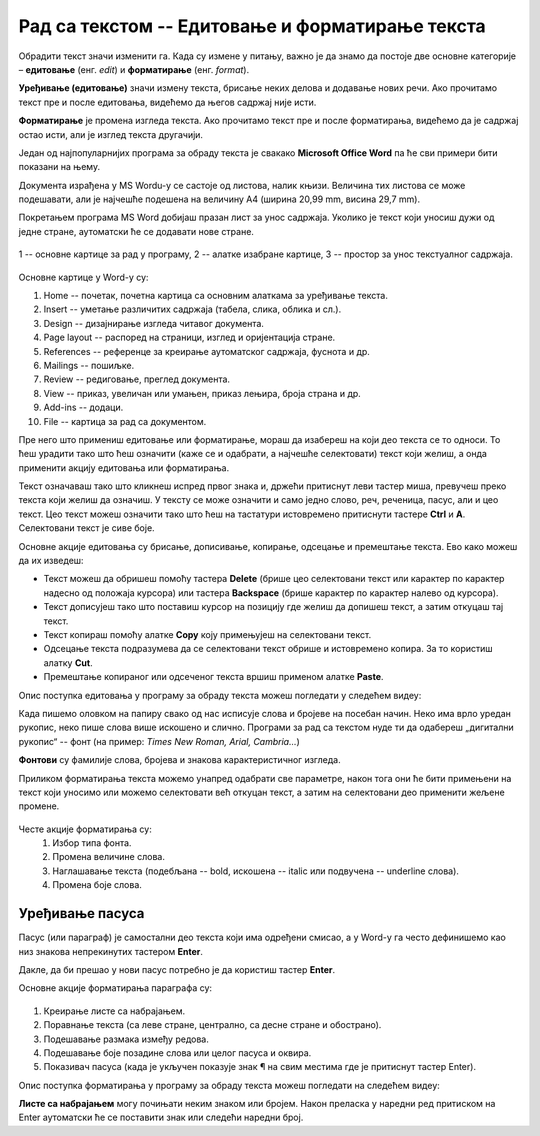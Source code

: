 Рад са текстом -- Едитовање и форматирање текста
================================================

.. infonote::

    На овом часу ћеш научити:

    •	која је разлика између уређивања (едитовања)  и форматирања текста,
    •	како да измениш откуцани текст,
    •	како можеш да промениш изглед текста.

Обрадити текст значи изменити га. Када су измене у питању, важно је да знамо да постоје две основне категорије – **едитовање** (енг. *edit*) и **форматирање** (енг. *format*).

**Уређивање (едитовање)** значи измену текста, брисање неких делова и додавање нових речи. Ако прочитамо текст пре и после едитовања, видећемо да његов садржај није исти.

**Форматирање** је промена изгледа текста. Ако прочитамо текст пре и после форматирања, видећемо да је садржај остао исти, али је изглед текста другачији.

Један од најпопуларнијих програма за обраду текста је свакако **Microsoft Office Word** па ће сви примери бити показани на њему.

Документа израђена у MS Wordu-у се састоје од листова, налик књизи. Величина тих листова се може подешавати, али је најчешће подешена на величину А4 (ширина 20,99 mm, висина 29,7 mm).

Покретањем програма MS Word добијаш празан лист за унос садржаја. Уколико је текст који уносиш дужи од једне стране, аутоматски ће се додавати нове стране.

.. figure:: ../../_images/word1.png
    :width: 780px
    :align: center
    :class: screenshot-shadow

    1 -- основне картице за рад у програму,
    2 -- алатке изабране картице,
    3 -- простор за унос текстуалног садржаја.


Основне картице у Word-у су:

1. Home -- почетак, почетна картица са основним алаткама за уређивање текста.
2. Insert -- уметање различитих садржаја (табела, слика, облика и сл.).
3. Design -- дизајнирање изгледа читавог документа.
4. Page layout -- распоред на страници, изглед и оријентација стране.
5. References -- референце за креирање аутоматског садржаја, фуснота и др.
6. Mailings -- пошиљке.
7. Review -- редиговање, преглед документа.
8. View -- приказ, увеличан или умањен, приказ лењира, броја страна и др.
9. Add-ins -- додаци.
10. File -- картица за рад са документом.

.. questionnote::

    Са следећег `линка <https://petljamediastorage.blob.core.windows.net/root/Media/Default/Kursevi/OnlineNastava/5_razred_IKT_DigitalnaPismenost/mali_princ2.docx>`_ преузми Word документ са текстом.
    
    На том тексту ћеш испробати основне функције овог програма. 

Пре него што примениш едитовање или форматирање, мораш да изабереш на који део текста се то односи. То ћеш урадити тако што ћеш означити (каже се и одабрати, а најчешће селектовати) текст који желиш, а онда применити акцију едитовања или форматирања.

Текст означаваш тако што кликнеш испред првог знака и, држећи притиснут леви тастер миша, превучеш преко текста који желиш да означиш. У тексту се може означити и само једно слово, реч, реченица, пасус, али и цео текст. Цео текст можеш означити тако што ћеш на тастатури истовремено притиснути тастере **Ctrl** и **A**. Селектовани текст је сиве боје.

Основне акције едитовања су брисање, дописивање, копирање, одсецање и премештање текста. Ево како можеш да их изведеш:

-	Текст можеш да обришеш помоћу тастера **Delete** (брише цео селектовани текст или карактер по карактер надесно од положаја курсора) или тастера **Backspacе** (брише карактер по карактер налево од курсора).
-	Текст дописујеш тако што поставиш курсор на позицију где желиш да допишеш текст, а затим откуцаш тај текст.
-	Текст копираш помоћу алатке **Copy** коју примењујеш на селектовани текст.
-	Одсецање текста подразумева да се селектовани текст обрише и истовремено копира. За то користиш алатку **Cut**.
-	Премештање копираног или одсеченог текста вршиш применом алатке **Paste**.

.. infonote::

    Опције копирања, одсецања и премештања се веома често користе па је могуће извршити их истовреманим притиском на следеће тастере на тастатури:

        - **CTRL** + **X** = Cut
        - **CTRL** + **C** = Copy
        - **CTRL** + **V** = Paste
        

Опис поступка едитовања у програму за обраду текста можеш погледати у следећем видеу:

.. ytpopup:: 5Aoqhp_iOKQ
    :width: 735
    :height: 415
    :align: center

Када пишемо оловком на папиру свако од нас исписује слова и бројеве на посебан начин. Неко има врло уредан рукопис, неко пише слова више искошено и слично. Програми за рад са текстом нуде ти да одабереш „дигитални рукопис“ -- фонт (на пример: *Times New Roman, Arial, Cambria...*) 

**Фонтови** су фамилије слова, бројева и знакова карактеристичног изгледа.

.. suggestionnote::

    Основна сврха текста је да информише читаоца. Људи воле да читају прегледне текстове. Зато бирај лако читљиве фонтове који не заузимају превише места на страни.

Приликом форматирања текста можемо унапред одабрати све параметре, након тога они ће бити примењени на текст који уносимо или можемо селектовати већ откуцан текст, а затим на селектовани део применити жељене промене.

.. figure:: ../../_images/word1.png
    :width: 780px
    :align: center
    :class: screenshot-shadow

Честе акције форматирања су:
    1.	Избор типа фонта.
    2.	Промена величине слова.
    3.	Наглашавање текста (подебљана -- bold, искошена -- italic или подвучена -- underline слова).
    4.	Промена боје слова.

.. questionnote::

    Уреди текст који си преузео на следећи начин:
    
    .. figure:: ../../_images/word_zadatak1.png
        :width: 780px
        :align: center
        :class: screenshot-shadow

    Употребљени фонт је Candara, а величина 16.

.. questionnote::

    Прекуцај следећи текст и уреди га како је приказано (фонт можеш изабрати по жељи, приказани је Cambria):
    
    .. figure:: ../../_images/word_zadatak2.png
        :width: 780px
        :align: center
        :class: screenshot-shadow

Уређивање пасуса
----------------

Пасус (или параграф) је самостални део текста који има одређени смисао, а у Word-у га често дефинишемо као низ знакова непрекинутих тастером **Enter**.

Дакле, да би прешао у нови пасус потребно је да користиш тастер **Enter**.

Основне акције форматирања параграфа су:

.. figure:: ../../_images/word3.png
    :width: 600px
    :align: center

1.	Креирање листе са набрајањем.
2.	Поравнање текста (са леве стране, централно, са десне стране и обострано).
3.	Подешавање размака између редова.
4.	Подешавање боје позадине слова или целог пасуса и оквира.
5.	Показивач пасуса (када је укључен показује знак ¶ на свим местима где је притиснут тастер Enter).

Опис поступка форматирања у програму за обраду текста можеш погледати на следећем видеу:

.. ytpopup:: 9xDDBLxe2eo
    :width: 735
    :height: 415
    :align: center

**Листе са набрајањем** могу почињати неким знаком или бројем. Након преласка у наредни ред притиском на Enter аутоматски ће се поставити знак или следећи наредни број.

.. questionnote::

    Прекуцајте следећи текст и употребите листе са набрајањем.

    Гроздана Олујић била је српска:
    
    • списатељица, 
    • есејисткиња,
    • преводитељка,
    • антологичарка.
    
    Легат Гроздане Олујић налази се у Адлигату. Као романсијерка, објавила је шест романа: 

    1. Излет у небо, 
    2. Гласам за љубав, 
    3. Не буди заспале псе, 
    4. Дивље семе, 
    5. Гласови у ветру, и 
    6. Преживети до сутра

.. questionnote::

    Прекуцајте следећи текст и употребите листе са набрајањем.

    .. figure:: ../../_images/word4.png
        :width: 600px
        :align: center

.. questionnote::

    Откуцај следећи текст и форматирај како је приказано (укључи опцију ¶).

    .. figure:: ../../_images/word5.png
        :width: 600px
        :align: center
